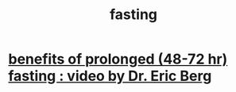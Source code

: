 :PROPERTIES:
:ID:       53153c43-2604-4a0c-b227-e2290bb89ab9
:END:
#+title: fasting
* [[id:c5555290-51eb-41d3-b3a5-58660af7c2c0][benefits of prolonged (48-72 hr) fasting : video by Dr. Eric Berg]]
